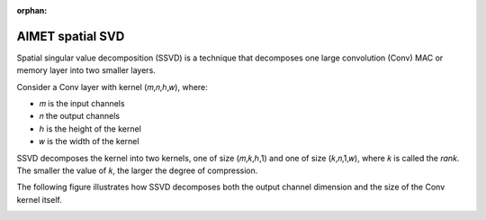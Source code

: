 :orphan:

.. _ug-spatial-svd:

#################
AIMET spatial SVD
#################

Spatial singular value decomposition (SSVD) is a technique that decomposes one large convolution (Conv) MAC or memory layer into two smaller layers.

Consider a Conv layer with kernel (𝑚,𝑛,ℎ,𝑤), where:

- 𝑚 is the input channels
- 𝑛 the output channels
- ℎ is the height of the kernel
- 𝑤 is the width of the kernel 
  
SSVD decomposes the kernel into two kernels, one of size (𝑚,𝑘,ℎ,1) and one of size (𝑘,𝑛,1,𝑤), where 𝑘 is called the `rank`. The smaller the value of 𝑘, the larger the degree of compression.

The following figure illustrates how SSVD decomposes both the output channel dimension and the size of the Conv kernel itself. 

.. image:: ../images/spatial_svd.png
    :width: 900px